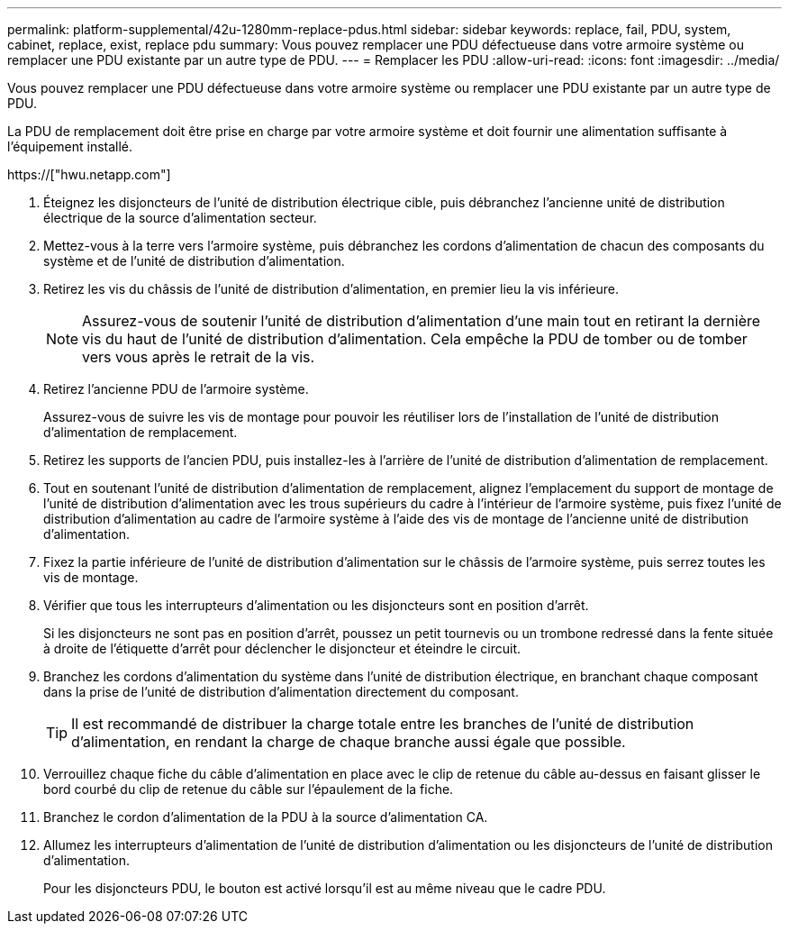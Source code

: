 ---
permalink: platform-supplemental/42u-1280mm-replace-pdus.html 
sidebar: sidebar 
keywords: replace, fail, PDU, system, cabinet, replace, exist, replace pdu 
summary: Vous pouvez remplacer une PDU défectueuse dans votre armoire système ou remplacer une PDU existante par un autre type de PDU. 
---
= Remplacer les PDU
:allow-uri-read: 
:icons: font
:imagesdir: ../media/


[role="lead"]
Vous pouvez remplacer une PDU défectueuse dans votre armoire système ou remplacer une PDU existante par un autre type de PDU.

La PDU de remplacement doit être prise en charge par votre armoire système et doit fournir une alimentation suffisante à l'équipement installé.

https://["hwu.netapp.com"]

. Éteignez les disjoncteurs de l'unité de distribution électrique cible, puis débranchez l'ancienne unité de distribution électrique de la source d'alimentation secteur.
. Mettez-vous à la terre vers l'armoire système, puis débranchez les cordons d'alimentation de chacun des composants du système et de l'unité de distribution d'alimentation.
. Retirez les vis du châssis de l'unité de distribution d'alimentation, en premier lieu la vis inférieure.
+

NOTE: Assurez-vous de soutenir l'unité de distribution d'alimentation d'une main tout en retirant la dernière vis du haut de l'unité de distribution d'alimentation. Cela empêche la PDU de tomber ou de tomber vers vous après le retrait de la vis.

. Retirez l'ancienne PDU de l'armoire système.
+
Assurez-vous de suivre les vis de montage pour pouvoir les réutiliser lors de l'installation de l'unité de distribution d'alimentation de remplacement.

. Retirez les supports de l'ancien PDU, puis installez-les à l'arrière de l'unité de distribution d'alimentation de remplacement.
. Tout en soutenant l'unité de distribution d'alimentation de remplacement, alignez l'emplacement du support de montage de l'unité de distribution d'alimentation avec les trous supérieurs du cadre à l'intérieur de l'armoire système, puis fixez l'unité de distribution d'alimentation au cadre de l'armoire système à l'aide des vis de montage de l'ancienne unité de distribution d'alimentation.
. Fixez la partie inférieure de l'unité de distribution d'alimentation sur le châssis de l'armoire système, puis serrez toutes les vis de montage.
. Vérifier que tous les interrupteurs d'alimentation ou les disjoncteurs sont en position d'arrêt.
+
Si les disjoncteurs ne sont pas en position d'arrêt, poussez un petit tournevis ou un trombone redressé dans la fente située à droite de l'étiquette d'arrêt pour déclencher le disjoncteur et éteindre le circuit.

. Branchez les cordons d'alimentation du système dans l'unité de distribution électrique, en branchant chaque composant dans la prise de l'unité de distribution d'alimentation directement du composant.
+

TIP: Il est recommandé de distribuer la charge totale entre les branches de l'unité de distribution d'alimentation, en rendant la charge de chaque branche aussi égale que possible.

. Verrouillez chaque fiche du câble d'alimentation en place avec le clip de retenue du câble au-dessus en faisant glisser le bord courbé du clip de retenue du câble sur l'épaulement de la fiche.
. Branchez le cordon d'alimentation de la PDU à la source d'alimentation CA.
. Allumez les interrupteurs d'alimentation de l'unité de distribution d'alimentation ou les disjoncteurs de l'unité de distribution d'alimentation.
+
Pour les disjoncteurs PDU, le bouton est activé lorsqu'il est au même niveau que le cadre PDU.


